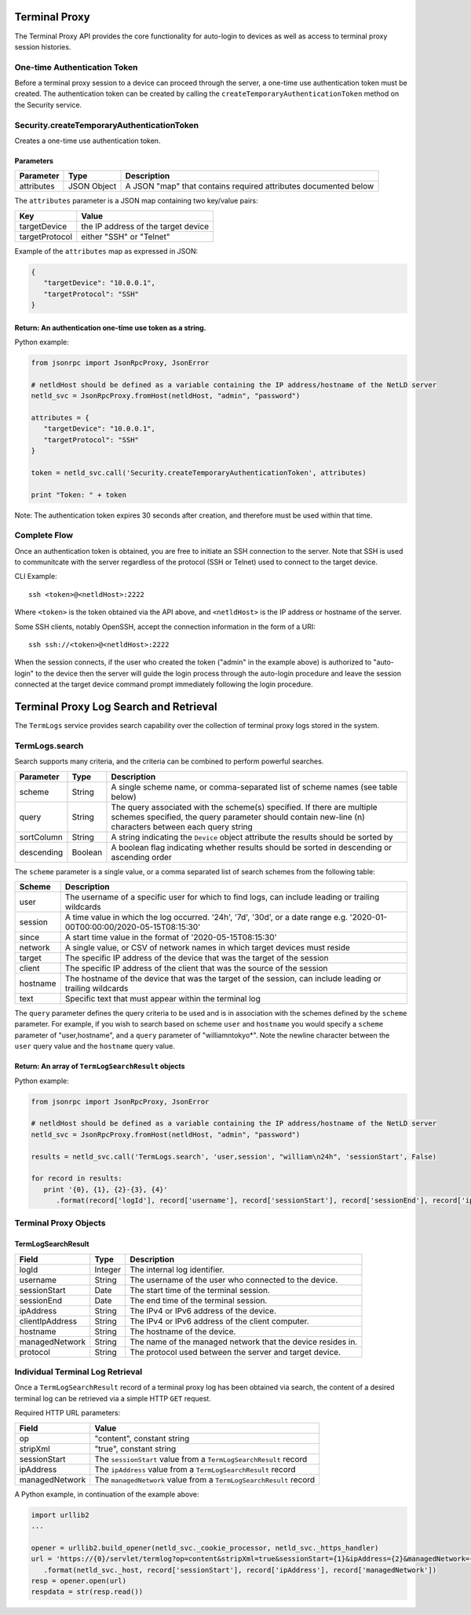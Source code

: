 Terminal Proxy
--------------

The Terminal Proxy API provides the core functionality for auto-login to devices as well as access to terminal proxy session histories.

One-time Authentication Token
^^^^^^^^^^^^^^^^^^^^^^^^^^^^^

Before a terminal proxy session to a device can proceed through the server, a one-time use authentication token must be created. The authentication token can be created by calling the ``createTemporaryAuthenticationToken`` method on the Security service.

.. _securitycreatetemporaryauthenticationtoken:

Security.createTemporaryAuthenticationToken
^^^^^^^^^^^^^^^^^^^^^^^^^^^^^^^^^^^^^^^^^^^

Creates a one-time use authentication token.

Parameters
''''''''''

========== =========== ===============================================================
Parameter  Type        Description
========== =========== ===============================================================
attributes JSON Object A JSON "map" that contains required attributes documented below
========== =========== ===============================================================

The ``attributes`` parameter is a JSON map containing two key/value pairs:

============== ===================================
Key            Value
============== ===================================
targetDevice   the IP address of the target device
targetProtocol either "SSH" or "Telnet"
============== ===================================

Example of the ``attributes`` map as expressed in JSON:

.. code:: json

   {
      "targetDevice": "10.0.0.1",
      "targetProtocol": "SSH"
   }

.. _return-an-authentication-one-time-use-token-as-a-string:

Return: An authentication one-time use token as a string.
'''''''''''''''''''''''''''''''''''''''''''''''''''''''''

Python example:

.. code:: python

   from jsonrpc import JsonRpcProxy, JsonError

   # netldHost should be defined as a variable containing the IP address/hostname of the NetLD server
   netld_svc = JsonRpcProxy.fromHost(netldHost, "admin", "password")

   attributes = {
      "targetDevice": "10.0.0.1",
      "targetProtocol": "SSH"
   }

   token = netld_svc.call('Security.createTemporaryAuthenticationToken', attributes)

   print "Token: " + token

Note: The authentication token expires 30 seconds after creation, and therefore must be used within that time.

.. raw:: html

   <p class="vspacer"></p>

Complete Flow
^^^^^^^^^^^^^

Once an authentication token is obtained, you are free to initiate an SSH connection to the server. Note that SSH is used to communitcate with the server regardless of the protocol (SSH or Telnet) used to connect to the target device.

CLI Example:

::

   ssh <token>@<netldHost>:2222

Where ``<token>`` is the token obtained via the API above, and ``<netldHost>`` is the IP address or hostname of the server.

Some SSH clients, notably OpenSSH, accept the connection information in the form of a URI:

::

   ssh ssh://<token>@<netldHost>:2222

When the session connects, if the user who created the token ("admin" in the example above) is authorized to "auto-login" to the device then the server will guide the login process through the auto-login procedure and leave the session connected at the target device command prompt immediately following the login procedure.

.. raw:: html

   <p class="vspacer"></p>

Terminal Proxy Log Search and Retrieval
---------------------------------------

The ``TermLogs`` service provides search capability over the collection of terminal proxy logs stored in the system.

.. _termlogssearch:

TermLogs.search
^^^^^^^^^^^^^^^

Search supports many criteria, and the criteria can be combined to perform powerful searches.

========== ======= =================================================================================================================================================================================
Parameter  Type    Description
========== ======= =================================================================================================================================================================================
scheme     String  A single scheme name, or comma-separated list of scheme names (see table below)
query      String  The query associated with the scheme(s) specified. If there are multiple schemes specified, the query parameter should contain new-line (\n) characters between each query string
sortColumn String  A string indicating the ``Device`` object attribute the results should be sorted by
descending Boolean A boolean flag indicating whether results should be sorted in descending or ascending order
========== ======= =================================================================================================================================================================================

The ``scheme`` parameter is a single value, or a comma separated list of search schemes from the following table:

======== ==========================================================================================================================
Scheme   Description
======== ==========================================================================================================================
user     The username of a specific user for which to find logs, can include leading or trailing wildcards
session  A time value in which the log occurred. '24h', '7d', '30d', or a date range e.g. '2020-01-00T00:00:00/2020-05-15T08:15:30'
since    A start time value in the format of '2020-05-15T08:15:30'
network  A single value, or CSV of network names in which target devices must reside
target   The specific IP address of the device that was the target of the session
client   The specific IP address of the client that was the source of the session
hostname The hostname of the device that was the target of the session, can include leading or trailing wildcards
text     Specific text that must appear within the terminal log
======== ==========================================================================================================================

The ``query`` parameter defines the query criteria to be used and is in association with the schemes defined by the ``scheme`` parameter. For example, if you wish to search based on scheme ``user`` and ``hostname`` you would specify a ``scheme`` parameter of "user,hostname", and a ``query`` parameter of "william\ntokyo*". Note the newline character between
the ``user`` query value and the ``hostname`` query value.

Return: An array of ``TermLogSearchResult`` objects
'''''''''''''''''''''''''''''''''''''''''''''''''''

Python example:

.. code:: python

   from jsonrpc import JsonRpcProxy, JsonError

   # netldHost should be defined as a variable containing the IP address/hostname of the NetLD server
   netld_svc = JsonRpcProxy.fromHost(netldHost, "admin", "password")

   results = netld_svc.call('TermLogs.search', 'user,session', "william\n24h", 'sessionStart', False)

   for record in results:
      print '{0}, {1}, {2}-{3}, {4}'
         .format(record['logId'], record['username'], record['sessionStart'], record['sessionEnd'], record['ipAddress'])

Terminal Proxy Objects
^^^^^^^^^^^^^^^^^^^^^^

TermLogSearchResult
'''''''''''''''''''

=============== ======= ===========================================================
Field           Type    Description
=============== ======= ===========================================================
logId           Integer The internal log identifier.
username        String  The username of the user who connected to the device.
sessionStart    Date    The start time of the terminal session.
sessionEnd      Date    The end time of the terminal session.
ipAddress       String  The IPv4 or IPv6 address of the device.
clientIpAddress String  The IPv4 or IPv6 address of the client computer.
hostname        String  The hostname of the device.
managedNetwork  String  The name of the managed network that the device resides in.
protocol        String  The protocol used between the server and target device.
=============== ======= ===========================================================

.. raw:: html

   <p class="vspacer"></p>

Individual Terminal Log Retrieval
^^^^^^^^^^^^^^^^^^^^^^^^^^^^^^^^^

Once a ``TermLogSearchResult`` record of a terminal proxy log has been obtained via search, the content of a desired terminal log can be retrieved via a simple HTTP ``GET`` request.

Required HTTP URL parameters:

============== ==================================================================
Field          Value
============== ==================================================================
op             "content", constant string
stripXml       "true", constant string
sessionStart   The ``sessionStart`` value from a ``TermLogSearchResult`` record
ipAddress      The ``ipAddress`` value from a ``TermLogSearchResult`` record
managedNetwork The ``managedNetwork`` value from a ``TermLogSearchResult`` record
============== ==================================================================

A Python example, in continuation of the example above:

.. code:: python

   import urllib2
   ...

   opener = urllib2.build_opener(netld_svc._cookie_processor, netld_svc._https_handler)
   url = 'https://{0}/servlet/termlog?op=content&stripXml=true&sessionStart={1}&ipAddress={2}&managedNetwork={3}'
      .format(netld_svc._host, record['sessionStart'], record['ipAddress'], record['managedNetwork'])
   resp = opener.open(url)
   respdata = str(resp.read())

